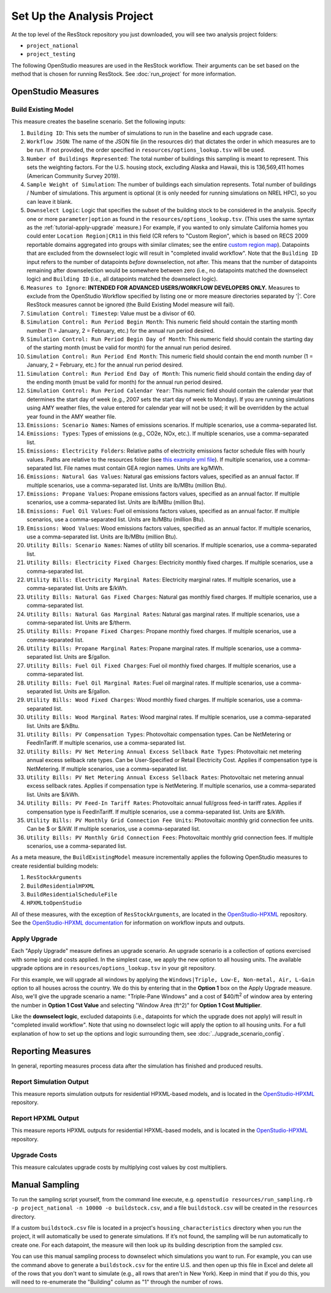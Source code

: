 Set Up the Analysis Project
===========================

At the top level of the ResStock repository you just downloaded, you will see two analysis project folders:

- ``project_national``
- ``project_testing``
 
The following OpenStudio measures are used in the ResStock workflow. Their arguments can be set based on the method that is chosen for running ResStock. See :doc:`run_project` for more information.
 
OpenStudio Measures
-------------------

.. _build-existing-model:

Build Existing Model
********************

This measure creates the baseline scenario. Set the following inputs:

#. ``Building ID``: This sets the number of simulations to run in the baseline and each upgrade case.
#. ``Workflow JSON``: The name of the JSON file (in the resources dir) that dictates the order in which measures are to be run. If not provided, the order specified in ``resources/options_lookup.tsv`` will be used.
#. ``Number of Buildings Represented``: The total number of buildings this sampling is meant to represent. This sets the weighting factors. For the U.S. housing stock, excluding Alaska and Hawaii, this is 136,569,411 homes (American Community Survey 2019).
#. ``Sample Weight of Simulation``: The number of buildings each simulation represents. Total number of buildings / Number of simulations. This argument is optional (it is only needed for running simulations on NREL HPC), so you can leave it blank.
#. ``Downselect Logic``: Logic that specifies the subset of the building stock to be considered in the analysis. Specify one or more ``parameter|option`` as found in the ``resources/options_lookup.tsv``. (This uses the same syntax as the :ref:`tutorial-apply-upgrade` measure.) For example, if you wanted to only simulate California homes you could enter ``Location Region|CR11`` in this field (CR refers to "Custom Region", which is based on RECS 2009 reportable domains aggregated into groups with similar climates; see the entire `custom region map <https://github.com/NREL/resstock/wiki/Custom-Region-%28CR%29-Map>`_). Datapoints that are excluded from the downselect logic will result in "completed invalid workflow". Note that the ``Building ID`` input refers to the number of datapoints *before* downselection, not after. This means that the number of datapoints remaining after downselection would be somewhere between zero (i.e., no datapoints matched the downselect logic) and ``Building ID`` (i.e., all datapoints matched the downselect logic).
#. ``Measures to Ignore``: **INTENDED FOR ADVANCED USERS/WORKFLOW DEVELOPERS ONLY.** Measures to exclude from the OpenStudio Workflow specified by listing one or more measure directories separated by '|'. Core ResStock measures cannot be ignored (the Build Existing Model measure will fail).
#. ``Simulation Control: Timestep``: Value must be a divisor of 60.
#. ``Simulation Control: Run Period Begin Month``: This numeric field should contain the starting month number (1 = January, 2 = February, etc.) for the annual run period desired.
#. ``Simulation Control: Run Period Begin Day of Month``: This numeric field should contain the starting day of the starting month (must be valid for month) for the annual run period desired.
#. ``Simulation Control: Run Period End Month``: This numeric field should contain the end month number (1 = January, 2 = February, etc.) for the annual run period desired.
#. ``Simulation Control: Run Period End Day of Month``: This numeric field should contain the ending day of the ending month (must be valid for month) for the annual run period desired.
#. ``Simulation Control: Run Period Calendar Year``: This numeric field should contain the calendar year that determines the start day of week (e.g., 2007 sets the start day of week to Monday). If you are running simulations using AMY weather files, the value entered for calendar year will not be used; it will be overridden by the actual year found in the AMY weather file.
#. ``Emissions: Scenario Names``: Names of emissions scenarios. If multiple scenarios, use a comma-separated list.
#. ``Emissions: Types``: Types of emissions (e.g., CO2e, NOx, etc.). If multiple scenarios, use a comma-separated list.
#. ``Emissions: Electricity Folders``: Relative paths of electricity emissions factor schedule files with hourly values. Paths are relative to the resources folder (see `this example yml file <https://github.com/NREL/resstock/blob/develop/project_national/national_baseline.yml>`_). If multiple scenarios, use a comma-separated list. File names must contain GEA region names. Units are kg/MWh.
#. ``Emissions: Natural Gas Values``: Natural gas emissions factors values, specified as an annual factor. If multiple scenarios, use a comma-separated list. Units are lb/MBtu (million Btu).
#. ``Emissions: Propane Values``: Propane emissions factors values, specified as an annual factor. If multiple scenarios, use a comma-separated list. Units are lb/MBtu (million Btu).
#. ``Emissions: Fuel Oil Values``: Fuel oil emissions factors values, specified as an annual factor. If multiple scenarios, use a comma-separated list. Units are lb/MBtu (million Btu).
#. ``Emissions: Wood Values``: Wood emissions factors values, specified as an annual factor. If multiple scenarios, use a comma-separated list. Units are lb/MBtu (million Btu).
#. ``Utility Bills: Scenario Names``: Names of utility bill scenarios. If multiple scenarios, use a comma-separated list.
#. ``Utility Bills: Electricity Fixed Charges``: Electricity monthly fixed charges. If multiple scenarios, use a comma-separated list.
#. ``Utility Bills: Electricity Marginal Rates``: Electricity marginal rates. If multiple scenarios, use a comma-separated list. Units are $/kWh.
#. ``Utility Bills: Natural Gas Fixed Charges``: Natural gas monthly fixed charges. If multiple scenarios, use a comma-separated list.
#. ``Utility Bills: Natural Gas Marginal Rates``: Natural gas marginal rates. If multiple scenarios, use a comma-separated list. Units are $/therm.
#. ``Utility Bills: Propane Fixed Charges``: Propane monthly fixed charges. If multiple scenarios, use a comma-separated list.
#. ``Utility Bills: Propane Marginal Rates``: Propane marginal rates. If multiple scenarios, use a comma-separated list. Units are $/gallon.
#. ``Utility Bills: Fuel Oil Fixed Charges``: Fuel oil monthly fixed charges. If multiple scenarios, use a comma-separated list.
#. ``Utility Bills: Fuel Oil Marginal Rates``: Fuel oil marginal rates. If multiple scenarios, use a comma-separated list. Units are $/gallon.
#. ``Utility Bills: Wood Fixed Charges``: Wood monthly fixed charges. If multiple scenarios, use a comma-separated list.
#. ``Utility Bills: Wood Marginal Rates``: Wood marginal rates. If multiple scenarios, use a comma-separated list. Units are $/kBtu.
#. ``Utility Bills: PV Compensation Types``: Photovoltaic compensation types. Can be NetMetering or FeedInTariff. If multiple scenarios, use a comma-separated list.
#. ``Utility Bills: PV Net Metering Annual Excess Sellback Rate Types``: Photovoltaic net metering annual excess sellback rate types. Can be User-Specified or Retail Electricity Cost. Applies if compensation type is NetMetering. If multiple scenarios, use a comma-separated list.
#. ``Utility Bills: PV Net Metering Annual Excess Sellback Rates``: Photovoltaic net metering annual excess sellback rates. Applies if compensation type is NetMetering. If multiple scenarios, use a comma-separated list. Units are $/kWh.
#. ``Utility Bills: PV Feed-In Tariff Rates``: Photovoltaic annual full/gross feed-in tariff rates. Applies if compensation type is FeedInTariff. If multiple scenarios, use a comma-separated list. Units are $/kWh.
#. ``Utility Bills: PV Monthly Grid Connection Fee Units``: Photovoltaic monthly grid connection fee units. Can be $ or $/kW. If multiple scenarios, use a comma-separated list.
#. ``Utility Bills: PV Monthly Grid Connection Fees``: Photovoltaic monthly grid connection fees. If multiple scenarios, use a comma-separated list.

As a meta measure, the ``BuildExistingModel`` measure incrementally applies the following OpenStudio measures to create residential building models:

#. ``ResStockArguments``
#. ``BuildResidentialHPXML``
#. ``BuildResidentialScheduleFile``
#. ``HPXMLtoOpenStudio``

All of these measures, with the exception of ``ResStockArguments``, are located in the `OpenStudio-HPXML <https://github.com/NREL/OpenStudio-HPXML>`_ repository.
See the `OpenStudio-HPXML documentation <https://openstudio-hpxml.readthedocs.io/en/latest/>`_ for information on workflow inputs and outputs.
  
.. _tutorial-apply-upgrade:

Apply Upgrade
*************

Each "Apply Upgrade" measure defines an upgrade scenario. An upgrade scenario is a collection of options exercised with some logic and costs applied. In the simplest case, we apply the new option to all housing units. The available upgrade options are in ``resources/options_lookup.tsv`` in your git repository. 

For this example, we will upgrade all windows by applying the ``Windows|Triple, Low-E, Non-metal, Air, L-Gain`` option to all houses across the country. We do this by entering that in the **Option 1** box on the Apply Upgrade measure. Also, we'll give the upgrade scenario a name: "Triple-Pane Windows" and a cost of $40/ft\ :superscript:`2` of window area by entering the number in **Option 1 Cost Value** and selecting "Window Area (ft^2)" for **Option 1 Cost Multiplier**. 

Like the **downselect logic**, excluded datapoints (i.e., datapoints for which the upgrade does not apply) will result in "completed invalid workflow". Note that using no downselect logic will apply the option to all housing units. For a full explanation of how to set up the options and logic surrounding them, see :doc:`../upgrade_scenario_config`.

Reporting Measures
------------------

In general, reporting measures process data after the simulation has finished and produced results.

.. _report-simulation-output:

Report Simulation Output
************************

This measure reports simulation outputs for residential HPXML-based models, and is located in the `OpenStudio-HPXML <https://github.com/NREL/OpenStudio-HPXML>`_ repository.

.. _report-hpxml-output:

Report HPXML Output
*******************

This measure reports HPXML outputs for residential HPXML-based models, and is located in the `OpenStudio-HPXML <https://github.com/NREL/OpenStudio-HPXML>`_ repository.

.. _upgrade-costs:

Upgrade Costs
*************

This measure calculates upgrade costs by multiplying cost values by cost multipliers.

Manual Sampling
---------------
   
To run the sampling script yourself, from the command line execute, e.g. ``openstudio resources/run_sampling.rb -p project_national -n 10000 -o buildstock.csv``, and a file ``buildstock.csv`` will be created in the ``resources`` directory. 
 
If a custom ``buildstock.csv`` file is located in a project's ``housing_characteristics`` directory when you run the project, it will automatically be used to generate simulations. If it’s not found, the sampling will be run automatically to create one. For each datapoint, the measure will then look up its building description from the sampled csv.
 
You can use this manual sampling process to downselect which simulations you want to run. For example, you can use the command above to generate a ``buildstock.csv`` for the entire U.S. and then open up this file in Excel and delete all of the rows that you don't want to simulate (e.g., all rows that aren't in New York). Keep in mind that if you do this, you will need to re-enumerate the "Building" column as "1" through the number of rows.
